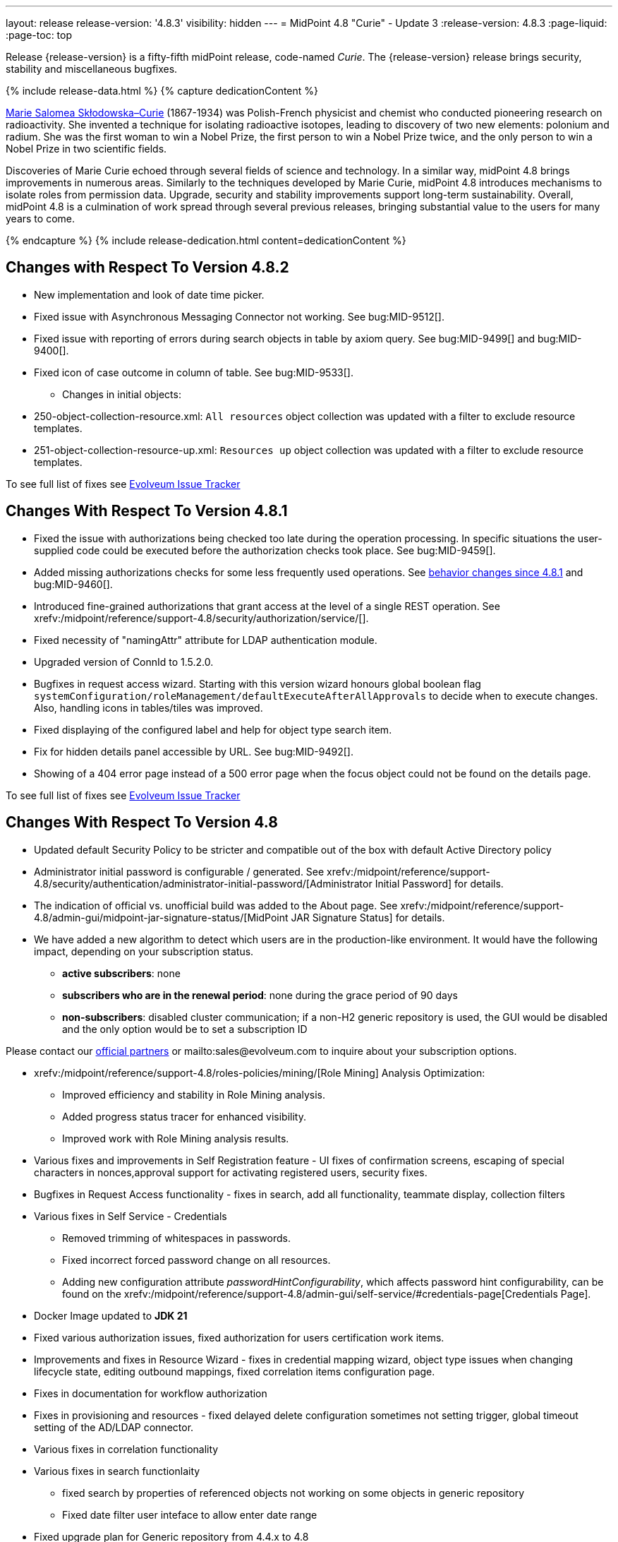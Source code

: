 ---
layout: release
release-version: '4.8.3'
visibility: hidden
---
= MidPoint 4.8 "Curie" - Update 3
:release-version: 4.8.3
:page-liquid:
:page-toc: top

Release {release-version} is a fifty-fifth midPoint release, code-named _Curie_.
The {release-version} release brings security, stability and miscellaneous bugfixes.

++++
{% include release-data.html %}
++++

++++
{% capture dedicationContent %}
<p>
<a href="https://en.wikipedia.org/wiki/Marie_Curie">Marie Salomea Skłodowska–Curie</a> (1867-1934) was Polish-French physicist and chemist who conducted pioneering research on radioactivity. She invented a technique for isolating radioactive isotopes, leading to discovery of two new elements: polonium and radium. She was the first woman to win a Nobel Prize, the first person to win a Nobel Prize twice, and the only person to win a Nobel Prize in two scientific fields.
</p>
<p>
 Discoveries of Marie Curie echoed through several fields of science and technology. In a similar way, midPoint 4.8 brings improvements in numerous areas. Similarly to the techniques developed by Marie Curie, midPoint 4.8 introduces mechanisms to isolate roles from permission data. Upgrade, security and stability improvements support long-term sustainability. Overall, midPoint 4.8 is a culmination of work spread through several previous releases, bringing substantial value to the users for many years to come.
</p>
{% endcapture %}
{% include release-dedication.html content=dedicationContent %}
++++

== Changes with Respect To Version 4.8.2

** New implementation and look of date time picker.
** Fixed issue with Asynchronous Messaging Connector not working. See bug:MID-9512[].
** Fixed issue with reporting of errors during search objects in table by axiom query. See bug:MID-9499[] and bug:MID-9400[].
** Fixed icon of case outcome in column of table. See bug:MID-9533[].

* Changes in initial objects:
** 250-object-collection-resource.xml: `All resources` object collection was updated with a filter to exclude resource templates.
** 251-object-collection-resource-up.xml: `Resources up` object collection was updated with a filter to exclude resource templates.

To see full list of fixes see https://support.evolveum.com/projects/midpoint/work_packages?query_props=%7B%22c%22%3A%5B%22id%22%2C%22subject%22%2C%22type%22%2C%22status%22%2C%22priority%22%2C%22assignee%22%2C%22customField6%22%5D%2C%22hi%22%3Afalse%2C%22g%22%3A%22%22%2C%22is%22%3Atrue%2C%22tv%22%3Afalse%2C%22hla%22%3A%5B%22status%22%2C%22priority%22%5D%2C%22t%22%3A%22priority%3Adesc%2Cid%3Aasc%22%2C%22f%22%3A%5B%7B%22n%22%3A%22customField6%22%2C%22o%22%3A%22%3D%22%2C%22v%22%3A%5B%2281%22%5D%7D%5D%2C%22ts%22%3A%22PT0S%22%2C%22pp%22%3A20%2C%22pa%22%3A1%7D[Evolveum Issue Tracker]

== Changes With Respect To Version 4.8.1

** Fixed the issue with authorizations being checked too late during the operation processing.
In specific situations the user-supplied code could be executed before the authorization checks took place.
See bug:MID-9459[].

** Added missing authorizations checks for some less frequently used operations.
See xref:#_behavior_changes_since_4_8_1[behavior changes since 4.8.1] and bug:MID-9460[].

** Introduced fine-grained authorizations that grant access at the level of a single REST operation.
See xrefv:/midpoint/reference/support-4.8/security/authorization/service/[].

** Fixed necessity of "namingAttr" attribute for LDAP authentication module.

** Upgraded version of ConnId to 1.5.2.0.

** Bugfixes in request access wizard. Starting with this version wizard honours global boolean flag `systemConfiguration/roleManagement/defaultExecuteAfterAllApprovals` to decide when to execute changes. Also, handling icons in tables/tiles was improved.

** Fixed displaying of the configured label and help for object type search item.

** Fix for hidden details panel accessible by URL. See bug:MID-9492[].

** Showing of a 404 error page instead of a 500 error page when the focus object could not be found on the details page.

To see full list of fixes see https://support.evolveum.com/projects/midpoint/work_packages?query_props=%7B%22t%22%3A%22priority%3Adesc%2Cid%3Aasc%22%2C%22f%22%3A%5B%7B%22n%22%3A%22customField6%22%2C%22o%22%3A%22%3D%22%2C%22v%22%3A%5B%2276%22%5D%7D%5D%7D[Evolveum Issue Tracker]

== Changes With Respect To Version 4.8

* Updated default Security Policy to be stricter and compatible out of the box with default Active Directory policy
* Administrator initial password is configurable / generated. See xrefv:/midpoint/reference/support-4.8/security/authentication/administrator-initial-password/[Administrator Initial Password] for details.
* The indication of official vs. unofficial build was added to the About page.
See xrefv:/midpoint/reference/support-4.8/admin-gui/midpoint-jar-signature-status/[MidPoint JAR Signature Status] for details.
* We have added a new algorithm to detect which users are in the production-like environment. It would have the following impact, depending on your subscription status.
- *active subscribers*: none
- *subscribers who are in the renewal period*: none during the grace period of 90 days
- *non-subscribers*: disabled cluster communication; if a non-H2 generic repository is used, the GUI would be disabled and the only option would be to set a subscription ID

Please contact our xref:https://evolveum.com/partners/find-a-partner/[official partners] or mailto:sales@evolveum.com to inquire about your subscription options.

* xrefv:/midpoint/reference/support-4.8/roles-policies/mining/[Role Mining] Analysis Optimization:
- Improved efficiency and stability in Role Mining analysis.
- Added progress status tracer for enhanced visibility.
- Improved work with Role Mining analysis results.

* Various fixes and improvements in Self Registration feature - UI fixes of confirmation screens, escaping of special characters in nonces,approval support for activating registered users, security fixes.

* Bugfixes in Request Access functionality -  fixes in search, add all functionality, teammate display, collection filters

* Various fixes in Self Service - Credentials
- Removed trimming of whitespaces in passwords.
- Fixed incorrect forced password change on all resources.
- Adding new configuration attribute _passwordHintConfigurability_, which affects password hint configurability, can be found on the xrefv:/midpoint/reference/support-4.8/admin-gui/self-service/#credentials-page[Credentials Page].

* Docker Image updated to *JDK 21*

* Fixed various authorization issues, fixed authorization for users certification work items.

* Improvements and fixes in Resource Wizard - fixes in credential mapping wizard, object type issues when changing lifecycle state,
editing outbound mappings, fixed correlation items configuration page.

* Fixes in documentation for workflow authorization

* Fixes in provisioning and resources - fixed delayed delete configuration sometimes not setting trigger, global timeout setting of the AD/LDAP connector.

* Various fixes in correlation functionality

* Various fixes in search functionlaity
** fixed search by properties of referenced objects not working on some objects in generic repository
** Fixed date filter user inteface to allow enter date range

* Fixed upgrade plan for Generic repository from 4.4.x to 4.8

* Fixes & Improvements in user experience and GUI
** small fixes of errors in GUI behaviour
** Fixed inconsistent localization and its selection
** Improved messages and error reporting in self registration feature,  search functionality, correlation funtionality

* Also, please have a look at changes mentioned in Changes With Respect To Version 4.8.x .

To see full list of fixes see https://support.evolveum.com/projects/midpoint/work_packages?query_props=%7B%22t%22%3A%22priority%3Adesc%2Cid%3Aasc%22%2C%22f%22%3A%5B%7B%22n%22%3A%22customField6%22%2C%22o%22%3A%22%3D%22%2C%22v%22%3A%5B%2275%22%5D%7D%5D%7D[Evolveum Issue Tracker]

== Changes With Respect To Version 4.7

=== New Features and Major Improvements

* xrefv:/midpoint/reference/support-4.8/roles-policies/mining/[Role Mining].
Introduction of role mining functionality.
A tool to simplify access management that uses artificial intelligence (AI) algorithms and analytical techniques to sift through the complex network of user and access mappings and group them into cohesive business roles based on access patterns.

* xrefv:/midpoint/reference/support-4.8/roles-policies/mining/anonymous-data-export/[Anonymous Data Export].
Introduction of anonymous role mining data export. This feature allows users to export relationships between roles, users, and organizations while ensuring the privacy and security of exported data.
The following options are available for exporting anonymized role mining data:
** Ninja: For configuration details, refer to the
xrefv:/midpoint/reference/support-4.8/deployment/ninja/#role-mining-exportimport[Ninja documentation].
** Repository object (GUI): For detailed information, see the
xrefv:/midpoint/reference/support-4.8/roles-policies/mining/anonymous-data-export/#user-interface-export[Anonymous Export of Role Mining Data documentation].

* xrefv:/midpoint/reference/support-4.8/security/credentials/identity-recovery/[Identity Recovery] feature brings a possibility to recover forgotten user's data.

* xrefv:/midpoint/reference/support-4.8/security/audit/#_auditing_of_resource_object_changes[Auditing of resource-related operations]. Shadow changes are now being audited with the new auditing stage `RESOURCE`.

* xrefv:/midpoint/reference/support-4.8/deployment/ninja[Ninja tool] was greatly improved.
It now facilitates midPoint upgrade process significantly.

* xrefv:/midpoint/reference/support-4.8/resources/resource-configuration/schema-handling/activation.adoc#_predefined_activation_mappings[Predefined activation mappings]. Built-in support for configuring advanced activation mappings, such as disable instead of delete, delayed delete and pre-provision was added.

* xrefv:/midpoint/reference/support-4.8/security/authentication/flexible-authentication/configuration.adoc#_duo[DUO 2FA authentication]. New authentication module for DUO was implemented.

* GUI was significantly improved in various areas.
Details are described below.

* Also, please have a look at changes mentioned in <<Changes With Respect To Version 4.8>> and Changes With Respect To Version 4.8.x .

=== Other Improvements

==== Data Model

* xrefv:/midpoint/reference/support-4.8/concepts/object-lifecycle/[Lifecycle state] `suspended` was introduced to represent temporarily-disabled objects.

* New xrefv:/midpoint/reference/support-4.8/schema/archetypes/person/[builtin archetype `Person`] with its own object template  (bug:MID-8465[]).

* New `personalNumber` user property was added (bug:MID-9016[]).

NOTE: The support in the generic repository is limited, as this repository is deprecated now: the `personalNumber` is not searchable there.

* Shadow creation and modification timestamps are now being consistently added for all shadows at all times.
This may change the behavior related to dead shadows retention, as described xrefv:/midpoint/reference/support-4.8/synchronization/consistency/#configuration[here].

* Audit records are now searchable by the following automatically determined delta properties: `delta/objectOid`, `delta/objectName`, `delta/resourceRef`, `delta/shadowKind`, `delta/shadowIntent`.
This applies to native repository only.

* Tasks are searchable by the characteristics of affected objects: archetype, resource, object class, kind, intent, execution mode, and predefined configuration used.
For relevant task types, these values are automatically maintained in `affectedObjects` item.
This item can then be used to search for tasks in the native repository.

==== GUI

* The xrefv:/midpoint/reference/support-4.8/admin-gui/resource-wizard/[Resource wizard] was improved:
** Configuration of xrefv:/midpoint/reference/support-4.8/admin-gui/resource-wizard/#activation[activation mappings] (such as delayed delete, pre-create or disable instead or delete) using resource wizard was simplified.
** Configuration of xrefv:/midpoint/reference/support-4.8/admin-gui/resource-wizard/#credentials[password mappings] using resource wizard was simplified.
** Two-steps wizard for xrefv:/midpoint/reference/support-4.8/admin-gui/resource-wizard/#attribute-mapping[attribute mappings] configuration was introduced.
For now, attributes shown in the first and the second step are hardcoded and can only be hidden by the configuration.
*** Main configuration contains attributes name, source, target, ref (resource attribute), strength, expression and condition.
*** Optional configuration contains attributes description, exclusive, authoritative, channel and except channel.
** Identifiers `arw-construction-mapping`, `rw-attribute-inbound` and `rw-attribute-outbound` of old wizard panels are ignored, so we can remove it from configuration.

* The GUI for resource details was reworked.
It is now much simpler and easier to use.

* Query playground was reworked.
Now it expects the midPoint (Axiom) query language.
Also, possibility to convert filter defined in XML to the one in midPoint (Axiom) query language was added.

* There are smaller improvements in xrefv:/midpoint/reference/support-4.8/admin-gui/request-access[Request Access] feature usability (e.g., bug:MID-8907[], bug:MID-8317[]).

* It is now possible to use a collection view for the All Accesses panel (bug:MID-8880[]).

* Multi-tab use of midPoint was improved (bug:MID-6342[]), although the solution is still not complete.

* xrefv:/midpoint/reference/support-4.8/resources/resource-configuration/inheritance/[Resource templates] can now be configured through the object collection view in the Admin GUI configuration.
** Archetype `Resource template` object can be associated with resource (`ResourceType`) objects that either represent or serve as templates, facilitating the customization of guide views for template objects.
** Object Collection `All resource templates` for the purpose of displaying all resource templates within the system.

==== Security and Performance

* The performance of security-related post-processing of objects retrieved xref:/midpoint/devel/design/apply-schemas-and-security-4.8/summary.adoc[was improved].

* Faster and more flexible xrefv:/midpoint/reference/support-4.8/security/privilege-elevation/[privilege elevation feature] is now available, including more precise auditing.

* The xrefv:/midpoint/reference/support-4.8/expressions/expressions/profiles/configuration.adoc[expression profiles] feature was improved in 4.8.
In particular, xrefv:/midpoint/reference/support-4.8/security/trusted-actions/[trusted bulk actions] can now be run by unprivileged users.
Assigning expression profiles to arbitrary expressions is a limited, experimental feature.
See xrefv:/midpoint/reference/support-4.8/expressions/expressions/profiles/coverage/[].

* Selected items smaller than an object (e.g. case work items, certification cases, certification cases work items, operation execution records, partially also assignments and simulation-related processed objects records) can be authorized regarding getting, searching, and completion (for work items).
This improves flexibility when defining authorizations for them.
See also xrefv:/midpoint/reference/support-4.8/security/authorization/configuration/selectors/type-and-parent/[].
Various legacy authorizations like `#readOwnCertificationDecisions` are now https://docs.evolveum.com/midpoint/devel/design/schema-cleanup-4.8/authorizations/[deprecated], as they can be written in the new, flexible, style.

* The new fine-grained `bulk-3#` xrefv:/midpoint/reference/support-4.8/security/authorization/bulk-actions/[authorizations] were introduced, replacing now-deprecated `#executeScript` one.

* New `model-3#use` authorization was created.
Currently, it covers submitting tasks from templates.
Later, its use will be extended to other scenarios.
See also xref:#_behavior_changes_since_4_7[Behavior Changes Since 4.7].

* OIDC authentication module was improved.
See https://docs.evolveum.com/midpoint/reference/security/authentication/flexible-authentication/configuration/#module-oidc[the documentation] for more configuration details.

* The owasp-dependency check scanning was added to https://jenkins.evolveum.com/view/midPoint-master/job/midpoint-master-security/[Jenkins].

==== Scripting

* Helper functions xrefv:/midpoint/reference/support-4.8/concepts/query/midpoint-query-language/query-language-in-groovy/[`midpoint.queryFor()` for Groovy] to use Query language directly from scripts were added.

* Library functions (and other kinds of expressions) can now be called directly from the bulk actions, using the new `expressionEvaluation` action.
See xrefv:/midpoint/reference/support-4.8/misc/bulk/actions/script-and-expression/[].

==== MidPoint Studio

* The midPoint query language is now much better supported in the Studio, regarding syntax highlighting, code completion, and error reporting.
This support will be further improved in the future.

==== Deployment Methodology

* As a part of midPoint 4.8 release, we have released also a new midPoint deployment methodology. Please refer to xref:/midpoint/methodology/first-steps/[] for more information.

==== Other

* Support for loading connectors from `connid-connectors` directory was added.
The use of original `icf-connectors` directory is deprecated.

* Groovy scripting language was updated to version 4.0.
See https://groovy-lang.org/releasenotes/groovy-4.0.html[Groovy 4.0 Release Notes] for more details.
** If using ScriptedSQL connector, it needs to be updated to latest version (2.3), which uses Groovy 4.
** Other third-party Groovy-based connectors needs to be updated to version, which use Groovy 4.


* Selected third-party dependencies underwent major updates - to Spring Framework 6, Hibernate 6, and Wicket 10.
Note that this resulted in migration from Java EE `javax` package names to `jakarta` package names.

* Documentation improvements: for example, a xrefv:/midpoint/reference/support-4.8/concepts/query/midpoint-query-language/searchable-items/[list of searchable items].

=== Releases Of Other Components

* New version (1.5.1.0) of xref:/connectors/connectors/org.identityconnectors.databasetable.DatabaseTableConnector/[DatabaseTable Connector] was released and bundled with midPoint. The connector suggest all names of columns for configuration properties related with name of column.

* New version (2.7) of xref:/connectors/connectors/com.evolveum.polygon.connector.csv.CsvConnector/[CSV Connector] was released and bundled with midPoint. The connector suggest all names of columns for configuration properties related with name of column.

* New version (3.7) of LDAP connector bundle (including xref:/connectors/connectors/com.evolveum.polygon.connector.ldap.LdapConnector/[LDAP Connector] and xref:/connectors/connectors/com.evolveum.polygon.connector.ldap.ad.AdLdapConnector/[Active Directory Connector]) was released and bundled with midPoint.
** This version improve processing of fetching existing entry when updating it in AD connector. (bug:MID-8929[]).
** Adding configuration option for suppression of user parameter exceptions and log only a warning message.

* Docker images will be released in Docker Hub soon after midPoint {release-version} release.

* Overlay project examples will be released soon after midPoint {release-version} release.

* xref:/midpoint/tools/studio/[MidPoint Studio] version {release-version} will be released soon after midPoint {release-version} release.

* xref:/midpoint/devel/prism/[Prism] data representation library {release-version} was released together with midPoint {release-version}.

* xrefv:/midpoint/reference/support-4.8/interfaces/midpoint-client-java/[Midpoint client Java library] will be released soon after midPoint {release-version} release.

[#_changes_with_respect_to_version_4_4]
== Changes With Respect To Version 4.4 LTS

* xrefv:/midpoint/reference/support-4.8/simulation/[Simulations]. They cover various mechanisms of "what-if" analysis in midPoint.
Now we can see expected effects of actions without the risk of damaging the system state.
We can separate production-ready parts of the configuration from those being developed, and choose what configuration should be engaged during specific simulation.
We can define binary "event marks" tagging individual objects being processed during simulation, as well as quantitative metrics for these objects and their changes.
All these metrics can be aggregated, analyzed, and reported on, along with details of individual changes.

* xrefv:/midpoint/reference/support-4.8/concepts/mark/[Object Marks] and Object Operation Policies. Added new mechanism for lightweight administrative / policy marking of objects (for now only shadows are supported).

* Significantly improved IGA reporting, such as report answering the question
xrefv:/midpoint/reference/support-4.8/misc/reports/examples/reference-search-based-report.adoc[Who has access to what and why].

* The whole look-and-feel was greatly improved along with upgrading AdminLTE from 2.4 to 3.2, Bootstrap from 3.4 to 4.6, Font-Awesome from 5.15 to 6.1.

* New xrefv:/midpoint/reference/support-4.8/admin-gui/request-access/[request access] wizard was implemented with the emphasis of better UX.
Also, xrefv:/midpoint/reference/support-4.8/admin-gui/request-access/configuration/[more configuration options] were added.

* xrefv:/midpoint/reference/support-4.8/correlation/[Smart correlation].
MidPoint now supports very flexible correlation of resource objects (accounts, groups, and so on) to respective focus objects (users, roles, orgs, ...).
Multiple weighted correlation rules can be used.
Matching based on fuzzy logic (Levenshtein distance, trigram similarity) is supported.
As experimental features, custom normalization and matching data from multiple sources are available.

* xrefv:/midpoint/reference/support-4.8/resources/resource-configuration/inheritance/[Resource templates]. No more copying-and-pasting of resource configuration fragments!
MidPoint now supports the inheritance between resources and resource object types.
This means the administrator can define features common to multiple resources, and put them in the "super-resource" (or resource template) definition.
The same is true at the level of resource object types.

* Generic Repository with PostgreSQL is not supported, if you are using PostgreSQL with generic repository, please migrate to xrefv:/midpoint/reference/support-4.8/repository/native-postgresql/[PostgreSQL native repository].

* Full support for midPoint query language. Since 4.8 it is possible to use xrefv:/midpoint/reference/support-4.8/concepts/query/midpoint-query-language/expressions/[expressions in filters] when using midPoint (Axiom) query language. In addition to this, new xrefv:/midpoint/reference/support-4.8/concepts/query/midpoint-query-language/query-language-in-groovy/[helper functions] were added to simplify usage of filters in script expressions. Those helper functions might be considered as public API for writing filters in scripts.

* Native fail-over support in xref:/connectors/connectors/com.evolveum.polygon.connector.ldap.LdapConnector/[LDAP connector]

* Many GUI and UX improvements focusing on easier first steps with midPoint.

* Java 11 platform is no longer supported.
Please use Java 17 or Java 21.

* PostgreSQL 13 is no longer supported.
Please upgrade to PostgreSQL 14 or 15 before upgrading to midPoint 4.8.

For more detailed list of changes please consult release notes of:

* xref:/midpoint/release/4.5/[MidPoint 4.5 "Nightingale"]
* xref:/midpoint/release/4.6/[MidPoint 4.6 "Baumgarten"]
* xref:/midpoint/release/4.7/[MidPoint 4.7 "Johnson"]

++++
{% include release-quality.html %}
++++

=== Limitations

Following list provides summary of limitation of this midPoint release.

* Functionality that is marked as xref:/midpoint/versioning/experimental/[Experimental Functionality] is not supported for general use (yet).
Such features are not covered by midPoint support.
They are supported only for those subscribers that funded the development of this feature by the means of
xref:/support/subscription-sponsoring/[subscriptions and sponsoring] or for those that explicitly negotiated such support in their support contracts.

* MidPoint comes with bundled xref:/connectors/connectors/com.evolveum.polygon.connector.ldap.LdapConnector/[LDAP Connector].
Support for LDAP connector is included in standard midPoint support service, but there are limitations.
This "bundled" support only includes operations of LDAP connector that 100% compliant with LDAP standards.
Any non-standard functionality is explicitly excluded from the bundled support.
We strongly recommend to explicitly negotiate support for a specific LDAP server in your midPoint support contract.
Otherwise, only standard LDAP functionality is covered by the support.
See xref:/connectors/connectors/com.evolveum.polygon.connector.ldap.LdapConnector/[LDAP Connector] page for more details.

* MidPoint comes with bundled xref:/connectors/connectors/com.evolveum.polygon.connector.ldap.ad.AdLdapConnector/[Active Directory Connector (LDAP)].
Support for AD connector is included in standard midPoint support service, but there are limitations.
Only some versions of Active Directory deployments are supported.
Basic AD operations are supported, but advanced operations may not be supported at all.
The connector does not claim to be feature-complete.
See xref:/connectors/connectors/com.evolveum.polygon.connector.ldap.ad.AdLdapConnector/[Active Directory Connector (LDAP)] page for more details.

* MidPoint user interface has flexible (responsive) design, it is able to adapt to various screen sizes, including screen sizes used by some mobile devices.
However, midPoint administration interface is also quite complex, and it would be very difficult to correctly support all midPoint functionality on very small screens.
Therefore, midPoint often works well on larger mobile devices (tablets), but it is very likely to be problematic on small screens (mobile phones).
Even though midPoint may work well on mobile devices, the support for small screens is not included in standard midPoint subscription.
Partial support for small screens (e.g. only for self-service purposes) may be provided, but it has to be explicitly negotiated in a subscription contract.

* There are several add-ons and extensions for midPoint that are not explicitly distributed with midPoint.
This includes xrefv:/midpoint/reference/support-4.8/interfaces/midpoint-client-java/[Java client library],
various https://github.com/Evolveum/midpoint-samples[samples], scripts, connectors and other non-bundled items.
Support for these non-bundled items is limited.
Generally speaking, those non-bundled items are supported only for platform subscribers and those that explicitly negotiated the support in their contract.

* MidPoint contains a basic case management user interface.
This part of midPoint user interface is not finished.
The only supported parts of this user interface are those that are used to process requests, approvals, and manual correlation.
Other parts of case management user interface are considered to be experimental, especially the parts dealing with manual provisioning cases.

This list is just an overview, it may not be complete.
Please see the documentation regarding detailed limitations of individual features.

== Platforms

MidPoint is known to work well in the following deployment environment.
The following list is list of *tested* platforms, i.e. platforms that midPoint team or reliable partners personally tested with this release.
The version numbers in parentheses are the actual version numbers used for the tests.

It is very likely that midPoint will also work in similar environments.
But only the versions specified below are supported as part of midPoint subscription and support programs - unless a different version is explicitly agreed in the contract.

=== Operating System

MidPoint is likely to work on any operating system that supports the Java platform.
However, for *production deployment*, only some operating systems are supported:

* Linux (x86_64)
* Windows Server (2022)

We are positive that midPoint can be successfully installed on other operating systems, especially macOS and Microsoft Windows desktop.
Such installations can be used to for evaluation, demonstration or development purposes.
However, we do not support these operating systems for production environments.
The tooling for production use is not maintained, such as various run control (start/stop) scripts, low-level administration and migration tools, backup and recovery support and so on.
Please see xref:/midpoint/install/platform-support/[] for details.

Note that production deployments in Windows environments are supported only for LTS releases.

=== Java

Following Java platform versions are supported:

* Java 21.
This is a *recommended* platform.

* Java 17.

OpenJDK 21 is the recommended Java platform to run midPoint.

Support for Oracle builds of JDK is provided only for the period in which Oracle provides public support (free updates) for their builds.

MidPoint is an open source project, and as such it relies on open source components.
We cannot provide support for platform that do not have public updates as we would not have access to those updates, and therefore we cannot reproduce and fix issues.
Use of open source OpenJDK builds with public support is recommended instead of proprietary builds.

=== Databases

Since midPoint 4.4, midPoint comes with two repository implementations: _native_ and _generic_.
Native PostgreSQL repository implementation is strongly recommended for all production deployments.

See xrefv:/midpoint/reference/support-4.8/repository/repository-database-support/[] for more details.

Since midPoint 4.0, *PostgreSQL is the recommended database* for midPoint deployments.
Our strategy is to officially support the latest stable version of PostgreSQL database (to the practically possible extent).
PostgreSQL database is the only database with clear long-term support plan in midPoint.
We make no commitments for future support of any other database engines.
See xrefv:/midpoint/reference/support-4.8/repository/repository-database-support/[] page for the details.
Only a direct connection from midPoint to the database engine is supported.
Database and/or SQL proxies, database load balancers or any other devices (e.g. firewalls) that alter the communication are not supported.

==== Native Database Support

xrefv:/midpoint/reference/support-4.8/repository/native-postgresql/[Native PostgreSQL repository implementation] is developed and tuned
specially for PostgreSQL database, taking advantage of native database features, providing improved performance and scalability.

This is now the *primary and recommended repository* for midPoint deployments.
Following database engines are supported:

* PostgreSQL 16, 15, 14

PostgreSQL 16 is recommended.

==== Generic Database Support (deprecated)

xrefv:/midpoint/reference/support-4.8/repository/generic/[Generic repository implementation] is based on object-relational
mapping abstraction (Hibernate), supporting several database engines with the same code.
Following database engines are supported with this implementation:

* H2 (embedded).
Supported only in embedded mode.
Not supported for production deployments.
Only the version specifically bundled with midPoint is supported. +
H2 is intended only for development, demo and similar use cases.
It is *not* supported for any production use.
Also, upgrade of deployments based on H2 database are not supported.

* Oracle 21c
* Microsoft SQL Server 2019

Support for xrefv:/midpoint/reference/support-4.8/repository/generic/[generic repository implementation] together with all the database engines supported by this implementation is *deprecated*.
It is *strongly recommended* to migrate to xrefv:/midpoint/reference/support-4.8/repository/native-postgresql/[native PostgreSQL repository implementation] as soon as possible.
See xrefv:/midpoint/reference/support-4.8/repository/repository-database-support/[] for more details.

=== Supported Browsers

* Firefox
* Safari
* Chrome
* Edge
* Opera

Any recent version of the browsers is supported.
That means any stable stock version of the browser released in the last two years.
We formally support only stock, non-customized versions of the browsers without any extensions or other add-ons.
According to the experience most extensions should work fine with midPoint.
However, it is not possible to test midPoint with all of them and support all of them.
Therefore, if you chose to use extensions or customize the browser in any non-standard way you are doing that on your own risk.
We reserve the right not to support customized web browsers.

== Important Bundled Components

.Important bundled components
[%autowidth]
|===
| Component | Version | Description

| Tomcat
| 10.1.12
| Web container

| ConnId
| 1.5.2.0
| ConnId Connector Framework

| xref:/connectors/connectors/com.evolveum.polygon.connector.ldap.LdapConnector/[LDAP connector bundle]
| 3.7
| LDAP and Active Directory

| xref:/connectors/connectors/com.evolveum.polygon.connector.csv.CsvConnector/[CSV connector]
| 2.7
| Connector for CSV files

| xref:/connectors/connectors/org.identityconnectors.databasetable.DatabaseTableConnector/[DatabaseTable connector]
| 1.5.1.0
| Connector for simple database tables

|===

++++
{% include release-download.html %}
++++

== Upgrade

MidPoint is a software designed with easy upgradeability in mind.
We do our best to maintain strong backward compatibility of midPoint data model, configuration and system behavior.
However, midPoint is also very flexible and comprehensive software system with a very rich data model.
It is not humanly possible to test all the potential upgrade paths and scenarios.
Also, some changes in midPoint behavior are inevitable to maintain midPoint development pace.
Therefore, there may be some manual actions and configuration changes that need to be done during upgrades,
mostly related to xref:/midpoint/versioning/feature-lifecycle/[feature lifecycle].

This section provides overall overview of the changes and upgrade procedures.
Although we try to our best, it is not possible to foresee all possible uses of midPoint.
Therefore, the information provided in this section are for information purposes only without any guarantees of completeness.
In case of any doubts about upgrade or behavior changes please use services associated with xref:/support/subscription-sponsoring/[midPoint subscription programs].

Please refer to the xrefv:/midpoint/reference/support-4.8/upgrade/upgrade-guide/[] for general instructions and description of the upgrade process.
The guide describes the steps applicable for upgrades of all midPoint releases.
Following sections provide details regarding release {release-version}.

=== Upgrade From MidPoint 4.8.x

Please check if there is a need to add authorizations to specific users due to xref:#_behavior_changes_since_4_8_1[behavior changes since 4.8.1].

=== Upgrade From MidPoint 4.7.x

MidPoint {release-version} data model is backwards compatible with previous midPoint version.
Please follow our xrefv:/midpoint/reference/support-4.8/upgrade/upgrade-guide/[Upgrade guide] carefully.

[IMPORTANT]
Be sure to be on the latest maintenance version for 4.7, at least version 4.7.2, otherwise you will
not be warned about all the necessary schema changes and other possible incompatibilities.

Note that:

* There are database schema changes (see xrefv:/midpoint/reference/support-4.8/upgrade/database-schema-upgrade/[Database schema upgrade]).

* Version numbers of some bundled connectors have changed.
Connector references from the resource definitions that are using the bundled connectors need to be updated.

* See also the _Actions required_ information below.

It is strongly recommended migrating to the xrefv:/midpoint/reference/support-4.8/repository/native-postgresql/[new native PostgreSQL repository implementation]
for all deployments that have not migrated yet.
However, it is *not* recommended upgrading the system and migrating the repositories in one step.
It is recommended doing it in two separate steps.
Please see xrefv:/midpoint/reference/support-4.8/repository/native-postgresql/migration/[] for the details.

=== Upgrade From MidPoint 4.4.x LTS

Both midPoint 4.4 and midPoint 4.8 are xref:/support/long-term-support/[long-term support (LTS)] releases.
Therefore, there is a direct upgrade path from midPoint 4.4 to midPoint 4.8.
Please follow our
xrefv:/midpoint/reference/support-4.8/upgrade/upgrade-guide/[upgrade guide] carefully.

[IMPORTANT]
*Be sure to be on the latest maintenance version for 4.4 LTS*, at least version 4.4.6, otherwise you will
not be warned about all the necessary schema changes and other possible incompatibilities.

Upgrade of midPoint 4.4 to midPoint 4.8 is effectively upgrade of four midPoint versions in one step.
Although the upgrade scripts and instructions will do the "technical" part of the upgrade, updating the database schema and the software in a single step,
there still may be functionality changes in all the intermediary midPoint releases.
Therefore, it is *strongly recommended reading all the release notes for all the intermediary releases* (4.5, 4.6, 4.7 and 4.8), adjusting your configuration as necessary.

The most important changes are summarized in xref:#_changes_with_respect_to_version_4_4[Changes With Respect to Version 4.4] section.

Please see also xrefv:/midpoint/reference/support-4.8/upgrade/faq-issues/[Frequently asked questions for upgrade].

=== Upgrade From Other MidPoint Versions

Upgrade from midPoint versions other than 4.4.x or 4.7.x to midPoint {release-version} is not supported directly.
Please upgrade to one of these versions (at least 4.4.6 or 4.7.2) first.

=== Deprecation, Feature Removal And Major Incompatible Changes Since 4.7

NOTE: This section is relevant to the majority of midPoint deployments.
It refers to the most significant functionality removals and changes in this version.

* The `mailNonce` and `securityQuestionsForm` authentication modules were re-worked.
Since 4.8, we won't support authentication sequences with only `mailNonce` or only `securityQuestionsForm` module defined for password reset flow.
These modules have to be used together with `focusIdentification` module.
So, once the `mailNonce` or `securityQuestionsForm` module is executed, we already have information about the user who's trying to perform action (either password reset or login or anything else using flexible authentication sequence except registration/invitation flows).
These modules cannot be first in the sequence and cannot be alone.
Also added support to automatically remove nonce after successful authentication.

* Another change concerns reset password functionality.
Since 4.8, the user should be granted with `http://midpoint.evolveum.com/xml/ns/public/security/authorization-ui-3#resetPassword` authorization to be able to use Reset password feature.

* The support for XML filters was removed from the GUI.
Since 4.8 we recommend to use midPoint (axiom) query language instead.
Query converter was improved to provide the possibility to convert XML filters to midPoint query language.

* Ninja command line options were consolidated, some options were renamed.
More info xrefv:/midpoint/reference/support-4.8/deployment/ninja[here] and in bug:MID-7483[].

=== Changes In Initial Objects Since 4.7

NOTE: This section is relevant to the majority of midPoint deployments.

MidPoint has a built-in set of "initial objects" that it will automatically create in the database if they are not present.
This includes vital objects for the system to be configured (e.g., the role `Superuser` and the user `administrator`).
These objects may change in some midPoint releases.
However, midPoint is conservative and avoids overwriting customized configuration objects.
Therefore, midPoint does not overwrite existing objects when they are already in the database.
This may result in upgrade problems if the existing object contains configuration that is no longer supported in a new version.

The following list contains a description of changes to the initial objects in this midPoint release.
The complete new set of initial objects is in the `config/initial-objects` directory in both the source and binary distributions.

_Actions required:_ Please review the changes and apply them appropriately to your configuration. Ninja can help with updating existing initial objects during upgrade procedure using `initial-objects` command.
For more information see xrefv:/midpoint/reference/support-4.8/deployment/ninja/upgrade-with-ninja/#initial-objects[here].

* References to removed `category`, `handlerUri`, and `reportOutputOid` properties of tasks were deleted: from task archetypes and from GUI configurations.
See https://github.com/Evolveum/midpoint/commit/1fe4b60057d040f7424523cf24194bfcb7920f90[1fe4b6], https://github.com/Evolveum/midpoint/commit/b5a331b377a4fff0dbabd82e64da60f0b8c96c2b[b5a331], and https://github.com/Evolveum/midpoint/commit/6887e980c48e45a5ae22642932ed22e0c8b5f665[6887e9].

* `230-lookup-lifecycle-state.xml`: The `suspended` lifecycle state was added.

* Container IDs and configuration items identifiers were added to multiple objects, see https://github.com/Evolveum/midpoint/commit/6887e980c48e45a5ae22642932ed22e0c8b5f665[6887e9] and https://github.com/Evolveum/midpoint/commit/092db5c5ab1b21f578acab520a2ea35d0ed94904[092db5] (the last commit also adds missing `handlerUri` mapping to `520-archetype-task-certification.xml`).

* `270-object-collection-audit.xml` was adapted to internal API change in https://github.com/Evolveum/midpoint/commit/400d78c5372c9ec86b80d7d995af27f8a244a616[400d78].

Please review link:https://github.com/Evolveum/midpoint/commits/master/gui/admin-gui/src/main/resources/initial-objects[source code history] for detailed list of changes.

TIP: Copies of initial object files are located in `config/initial-objects` directory of midPoint distribution packages. These files can be used as a reference during upgrades.
On-line version can be found in https://github.com/Evolveum/midpoint/tree/v{release-version}/config/initial-objects[midPoint source code].

=== Schema Changes Since 4.7

NOTE: This section is relevant to the majority of midPoint deployments.
It describes what data items were marked as deprecated, or removed altogether from the schema.
You should at least scan through it - or use the `ninja` tool to check the deprecations for you.

.Items being deprecated
[%autowidth]
|===
| Type | Item or value | Note

| `UserType`
| `employeeNumber`
| Use `personalNumber` instead.

| `ActivationStatusType`
| `archived`
| The "archival" state is to be managed through the object lifecycle state instead.
Since 4.8, this value will not be put into "effectiveStatus" property anymore.

| `AbstractMappingType`
| `enabled`
| Use value `draft` for `lifecycleState` property instead to disable the mapping.

| `ExpressionType`, `ScriptExecutionPolicyActionType`
| `runAsRef`
| Use `privileges/runAsRef` instead.

| `LegacyCorrelationDefinitionType`, `CorrelationCasesDefinitionType`
| (the whole type)
| Use the new correlation definition in `schemaHandling` container.

| `GroupSelectionType`
| `searchFilterTemplate`, `userDisplayName`, `autocompleteMinChars`
| Use `autocompleteConfiguration` instead.

| `RoleCatalogType`
| `showRolesOfTeammate`
| Use `rolesOfTeammate` instead.

| `OidcResourceServerAuthenticationModuleType`
| `realm`, `issuerUri`, `jwkSetUri`, `nameOfUsernameClaim`, `singleSymmetricKey`, `trustedAlgorithm`, `trustingAsymmetricCertificate`, `keyStoreTrustingAsymmetricKey`
| Old configuration for resource oidc was moved to `jwt`.

| `AbstractRegistrationPolicyType`
| `name`, `displayName`
| Use `UserInterfaceFeatureType.identifier` and `UserInterfaceFeatureType.display.label` instead.

| `ActivityProfilingDefinitionType`
| `interval`
| Use `beforeItemCondition` instead.
(Experimental functionality.)

| task extension
| `retryLiveSyncErrors`
| Use `controlFlow/errorHandling` with the reaction of `ignore` instead.

| `WorkItemNotificationActionType`
| `handler`
| Experimental feature.
|===

.Removed items
[%autowidth]
|===
| Type | Item or value

| `CaseType`
| `taskRef`

| `PersonaConstructionType`
| `targetSubtype`

| `ArchetypePolicyType`
| `propertyConstraint`

| `RoleManagementConfigurationType`
| `roleCatalogRef`, `roleCatalogCollections`, `defaultCollection`

| `CleanupPoliciesType`
| `objectResults`

| `ModelExecuteOptionsType`
| `reconcileAffected`

| `IdMatchCorrelatorType`
| `followOn`

| `AdminGuiConfigurationType`
| `objectForms`, `userDashboard`

| `GuiObjectDetailsPageType`
| `forms`, `container`

| `GuiObjectListViewType`
| `additionalPanels`

| `SearchBoxConfigurationType`
| `defaultScope`, `defaultObjectType`

| `SearchItemType`
| `displayName`

| `GuiActionType`
| `name`

| `GuiObjectListViewAdditionalPanelsType`
| (the whole type)

| `LensProjectionContextType`
| `accountPasswordPolicy`, `accountPasswordPolicyRef`

| `ModuleSaml2KeyTypeType`
| `encryption`

| `TaskType`
| `category`, `recurrence`, `modelOperationContext`, `policyRule`, `errorHandlingStrategy`

| `StringWorkSegmentationType`
| `boundaryCharacters`
|===

_Actions required:_

* Inspect your configuration for deprecated items, and replace them by their suggested equivalents.
Make sure you don't use any removed items.
You can use `ninja` tool for this.

[#_behavior_changes_since_4_8_1]
=== Behavior Changes Since 4.8.1

* The following authorizations were added into the `+http://midpoint.evolveum.com/xml/ns/public/security/authorization-model-3+` namespace:
** `test`: test resource,
** `importFromResource`: importing a single shadow or the whole object class,
** `recompute` recomputing a user or other object (with limited support for now),
** `notifyChange`.

+
If there are users that need to execute these operations, make sure they get the appropriate authorization.

* Invocation of "empty" modification operations, i.e. operations that make no change to the midPoint state, now require at least minimal authorizations.
One of `add`, `modify`, `delete`, `recompute`, `assign`, `unassign`, `delegate`, `changeCredentials`
(all in the `+http://midpoint.evolveum.com/xml/ns/public/security/authorization-model-3+` namespace) suffices to start such "empty" modification operation.
+
The rationale behind this change is that execution of even a seemingly "empty" operation is a complex process.
In order to minimize the possibility of interfering with it, we restricted the set of users that are able to start such an operation.
This change should not affect standard midPoint users, as usually they should have at least one of these authorizations to carry out any meaningful work in midPoint.

[#_behavior_changes_since_4_8]
=== Behavior Changes Since 4.8

* The behavior of `disableTimestamp` and `disableReason` in the shadow activation container was changed.
Before 4.8.1, these properties were updated only if there was an actual change in the administrative status from something to `DISABLED`.
Since 4.8.1, both of these properties are updated even if the administrative status is already `DISABLED`:
the `disableReason` is determined anew, and the `disableTimestamp` is updated if the status and/or the reason are modified.
See bug:MID-9220[] and commit https://github.com/Evolveum/midpoint/commit/c2dbfa25354a93408f9d0c7379de045f03d1a3f6[c2dbfa].

[#_behavior_changes_since_4_7]
=== Behavior Changes Since 4.7

[NOTE]
====
This section describes changes in the behavior that existed before this release.
New behavior is not mentioned here.
Plain bugfixes (correcting incorrect behavior) are skipped too.
Only things that cannot be described as simple "fixing" something are described here.

The changes since 4.7 are of interest probably for "advanced" midPoint deployments only.
You should at least scan through them, though.
====

* Mappings created by resource and role wizards are now by default `strong` (bug:MID-8756[]).

* The resolution of a function library object in `<function>` expression is now handled by a lower-level component (`FunctionLibraryManager`) without checking for authorizations.
If needed, the access to the functionality provided by these libraries can be restricted by expression profiles.
(Note that the calls to functions from withing scripts ignored authorizations from the beginning.)
See commit https://github.com/Evolveum/midpoint/commit/c9b1ceb18ead45cc193b1991c980015fed12c26e[c9b1ce].

* Using a task template (e.g., to implement custom GUI actions) no longer requires `#read` authorization for the task template object.
Instead, a new `model-3#use` authorization was created to cover this use case.
See also xrefv:/midpoint/reference/support-4.8/security/authorization/configuration/#object-authorization-actions[] and commit https://github.com/Evolveum/midpoint/commit/58096e01e18084b577ef459b7ef4faddf4d6421b[58096e].

* The new `bulk-3#` xrefv:/midpoint/reference/support-4.8/security/authorization/bulk-actions/[authorizations] replace (now deprecated and long-time confusing) `#executeScript` one.
See also commits https://github.com/Evolveum/midpoint/commit/291313570a62cea67addc43d3dc310c142810581[291313] and https://github.com/Evolveum/midpoint/commit/3c50c95c2f351bed92165dc4b9bed8140fd06839[3c50c9].

* Some authorizations were deprecated and removed, please see xref:/midpoint/devel/design/schema-cleanup-4.8/authorizations/[here].

* The `assignee` authorization clause now covers all assignees, not only assignees of open work items (commit https://github.com/Evolveum/midpoint/commit/c97e31dc[c97e31dc]).

* The simulation results are created for simulation (preview) activities by default
(commit https://github.com/Evolveum/midpoint/commit/da2312f4c29a0f8b85238ba7dc2948ed1cc5ef98[da2312]).

* The `archived` activation status value is no longer propagated to `effectiveStatus` and onto resources.
The default "magic" computed status in projection administrative status outbound mapping no longer contains this value.
See bug:MID-9026[] and commit https://github.com/Evolveum/midpoint/commit/0a384b387f7508f9e981d7dda30e14a873c15306[0a384b].

* Before 4.8, when assignments were inactivated because of focus lifecycle state change (e.g. active -> archived), related projections were _not_ removed under the default enforcement policy.
This is now changed - when the focus lifecycle state causes the inactivation of assignments, related projections are removed.
+
Also, archetype assignments were "always enabled".
This behavior changed: only the part of the assignments that sets the archetype is permanently enabled.
Other functionalities, like induced mappings, authorizations, constructions, providing values to roleMembershipRef now behave for archetypes in the same way as for roles, i.e., they are inactive for inactive archetype assignments.
+
See bug:MID-9061[] and commit https://github.com/Evolveum/midpoint/commit/a97e0802ba0023e0289207e8dd56f87055d450ae[a97e08].

* When report tasks are started from GUI, they are created through full clockwork processing.
This means that e.g. focus mappings defined in the "Report task" archetype are applied.
Also, the default names for these tasks were changed.
See bug:MID-8364 and commit https://github.com/Evolveum/midpoint/commit/57667565b08664009835e0d118bb9acbd7304fa7[576675].

* Incomplete accounts are now marked by `purpose` = `incomplete`, instead of `lifecycle` = `proposed`.
Deployments using account activation feature should activate all pending shadows before doing the upgrade, or migrate the data manually - by setting `purpose` property for those pending shadows appropriately.
If custom lifecycle state mappings are used, they need to be adapted.
Please see commit https://github.com/Evolveum/midpoint/commit/b2d33438e75ad49b27aed879d1f49761f9e5c284[b2d334].

* Shadow `metadata/createTimestamp` and `metadata/modifyTimestamp` is now being added for all shadow objects at all times.
This changes behaviour for resources which have non-zero `deadShadowRetentionPeriod` in consistency defined.
Previously shadows without such timestamps were removed right away if there were no pending operations, since midPoint couldn't compute _last activity timestamp_.

=== Java and REST API Changes Since 4.7

NOTE: As for the Java API, this section describes changes in `midpoint` and `basic` function libraries.
(MidPoint does not have explicitly defined Java API, yet.
But these two objects are something that can be unofficially considered to be the API of midPoint, usable e.g. from scripts.)

* Some of `javax` namespaces were migrated to `jakarta` namespaces, due to upgrade of Spring and Groovy 4. This may affect your scripts / overlays if you were using them. Most notable is `javax.xml.bind`, which was migrated to `jakarta.xml.bind`.
** Most notable rename for Groovy scripts is `javax.xml.bind.JAXBElement` to `jakarta.xml.bind.JAXBElement`.

* Groovy was updated to version 4, which changed some of exposed java package names. See https://groovy-lang.org/releasenotes/groovy-4.0.html[Groovy 4.0 Release Notes] for more details.

* The following methods were not checking authorizations of currently logged-in user, and were fixed to do so:
`midpoint.countAccounts`, `midpoint.getObjectsInConflictOnPropertyValue`, `midpoint.isUniquePropertyValue`.
See bug:MID-6241[] and commit https://github.com/Evolveum/midpoint/commit/1471bba52e363f81feabbec6f997507d8a7655fb[1471bb].

=== Internal Changes Since 4.7

NOTE: These changes should not influence people that use midPoint "as is".
They should also not influence the XML/JSON/YAML-based customizations or scripting expressions that rely just on the provided library classes.
These changes will influence midPoint forks and deployments that are heavily customized using the Java components.

* The post-processing of retrieved objects in the IDM Model subsystem (sometimes called "apply schemas and security") was xref:/midpoint/devel/design/apply-schemas-and-security-4.8/summary.adoc[simplified].

* Internal `SearchBasedActivityRunSpecifics` interface was changed.
This may affect those deployments that provide their own activity handlers.
See https://github.com/Evolveum/midpoint/commit/12f6f66d[12f6f66d].

=== Notes for Upgraders

Update from midPoint 4.4 LTS to midPoint 4.8 LTS is not only about upgrading the software and data.
It is also about upgrading the _deployment mindset_.
Many things that needed to be done as workaround during midPoint deployment are now integral parts of midPoint.
You should consider them when deploying new projects with midPoint.

==== Simulations Instead of Custom Data Comparison Tools

Customers and partners deploying midPoint in the past have struggled with the data in the existing target systems being integrated with midPoint.
As midPoint's policy attempts to set things right, especially with the usage of strong mappings and non-tolerant attribute configurations, there was always a change in overwriting data in target systems, which were not previously set according to the policies that midPoint applies to data.
To avoid this, customers and partners have created their own methodology using copies of target systems to which midPoint would provision and then the copy would be compared with the real target system data.
This works (it has to as there were previously no alternatives), but takes time to prepare the environment and comparison tools.

One of the biggest challenges when preparing midPoint 4.8 was this: prepare midPoint in a way that such tools will not be necessary.
This required not just midPoint development, but also creation of the new deployment methodology which we named xref:/midpoint/methodology/first-steps/[].
Using the new midPoint features such as xrefv:/midpoint/reference/support-4.8/admin-gui/simulations/[], xrefv:/midpoint/reference/support-4.8/concepts/mark/[] you can now deploy midPoint safely even if the target system data quality is low.
midPoint allows you to see "what would happen if you turn this configuration on" and avoid any unexpected data modification or even deletion.

Custom data comparison tools should be no more needed.

You should familiarize yourselves with the concept of xrefv:/midpoint/reference/support-4.8/admin-gui/simulations/[simulations] to simplify your new resources integration from now on.

==== Resource Wizard

In previous versions of midPoint, administrators needed to define the resource configuration in midPoint XML language.
Even though there were https://github.com/Evolveum/midpoint-samples/[numerous samples] for many resources, creating the first resources was definitely not an easy process.

Starting with midPoint 4.8, xrefv:/midpoint/reference/support-4.8/admin-gui/resource-wizard/[] is at help.
It allows creation and subsequent editing of midPoint resource configuration using only GUI and no XML language.
This is especially helpful when you are starting with midPoint or want just to try if midPoint would fit in your environment.

You should familiarize yourselves with the xrefv:/midpoint/reference/support-4.8/admin-gui/resource-wizard/[resource wizard] and try its features in order to simplify your resource creation and configuration.

NOTE: The XML language can be still used for midPoint configuration. Resource wizard should not remove any configuration which is not supported in the wizard yet.

==== Object Marks

In previous version of midPoint, it was possible to define Protected accounts that midPoint should never update or delete and that should be ignored during synchronization.
The definition of protected accounts was in the resource, which required knowledge of midPoint XML language and proper midPoint authorizations for anyone who would like to add new protected account definitions.

This changes with midPoint 4.8.
The protected accounts can be now defined in GUI: either in the list of resource objects or in the simulation results.
And that's not all: midPoint now supports much more than "just" Protected accounts.
Object marks can be used to configure any of midPoint built-in marks, e.g. "Protected", "Do not touch", "Correlate later".
Custom object marks can be added as well.
This is how midPoint allows definition of exceptions for existing resource data that should be processed only partially or not at all, just like the original Protected accounts.

The object marks references are stored in midPoint Shadow objects in addition to the protected accounts policy defined in the resource.

You should familiarize yourselves with the concept of xrefv:/midpoint/reference/support-4.8/concepts/mark/[object marks] to significantly simplify definition of the provisioning exceptions for your resource objects.

==== Object Lifecycle Status

In previous versions of midPoint, multiple properties were used to activate/deactivate users or other parts of configuration.
For example, `activation/administrativeStatus` was used to enable/disable users; resource mappings had `enabled` property etc.
Starting with midPoint 4.8, xrefv:/midpoint/reference/support-4.8/concepts/object-lifecycle/[object lifecycle state] becomes more prominent as it is used in xrefv:/midpoint/reference/support-4.8/admin-gui/simulations/[simulations].
The same lifecycle state is used to enable/disable mappings (`lifecycleState=draft`).
It is also used for activation and deactivation of users in the xref:/midpoint/methodology/first-steps/[], perhaps even more concrete for Automation.

We plan to extend the usage of lifecycle state even more in the upcoming versions of midPoint.

You should familiarize yourselves with the concept of xrefv:/midpoint/reference/support-4.8/concepts/object-lifecycle/[object lifecycle] if you have not yet used it and also with its usage in the xref:/midpoint/methodology/first-steps/[].

==== Archetypes vs Object Templates for Birthright Provisioning

Starting with midPoint 4.8, we emphasize the usage of xrefv:/midpoint/reference/support-4.8/schema/archetypes/[archetypes] for birthright provisioning over
xrefv:/midpoint/reference/support-4.8/expressions/object-template/[object templates].
Using archetypes is simpler from GUI perspective: archetype can be assigned to users automatically during synchronization from source system without mappings (refer to xrefv:/midpoint/reference/support-4.8/admin-gui/resource-wizard/#basic-configuration[Resource wizard - part Basic Configuration] for more information).

midPoint 4.8 contains a new built-in xrefv:/midpoint/reference/support-4.8/schema/archetypes/person/[Person archetype] which you can use, customize or create a new archetype based on it.

As the archetypes behave as roles, editing archetype to specify the birthrights is similar to editing of a role inducement(s); actually xrefv:/midpoint/reference/support-4.8/admin-gui/role-wizard/#sub-wizards[part of the role wizard] is used for access specification.

Object templates currently lack a wizard to create new mappings with assignments.
Of course, they can be still used.
They are suitable for mappings which generate username (with iteration) or other properties.
But please consider using inducements in archetypes instead of assignments in object templates for your new deployments to specify the birthrights.

Also, if you plan to use object templates, consider using object templates references from the archetypes instead of global object templates references from System Configuration object.
In midPoint 4.8, xrefv:/midpoint/reference/support-4.8/schema/archetypes/person/#person-object-template[Person object template] built-in object is referenced from xrefv:/midpoint/reference/support-4.8/schema/archetypes/person/[Person archetype].

==== Emphasis on Iterative Approach

We have always recommended the xref:/iam/identity-management-project/[iterative approach]  to identity projects with midPoint.
With the xref:/midpoint/methodology/first-steps/[First Steps Methodology] this is now much more than just a recommendation.
The new midPoint features as xrefv:/midpoint/reference/support-4.8/admin-gui/simulations/[simulations], xrefv:/midpoint/reference/support-4.8/concepts/mark/[object marks]  and xrefv:/midpoint/reference/support-4.8/admin-gui/resource-wizard/[resource wizard] encourage you to work in iterations and update your configurations based on results of simulations.

++++
{% include release-issues.html %}
++++
